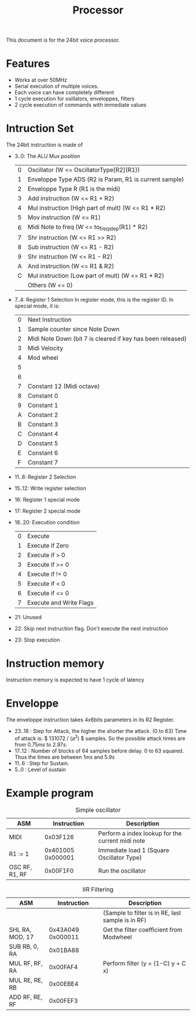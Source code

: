 #+TITLE: Processor

This document is for the 24bit voice processor.

* Features

- Works at over 50MHz
- Serial execution of multiple voices.
- Each voice can have completely different
- 1 cycle execution for osillators, enveloppes, filters
- 2 cycle execution of commands with immediate values

* Intruction Set

The 24bit instruction is made of

- 3..0: The ALU Mux position
  |---+--------------------------------------------------------|
  | 0 | Oscillator (W <= OscillatorType[R2](R1))               |
  | 1 | Enveloppe Type ADS (R2 is Param, R1 is current sample) |
  | 2 | Enveloppe Type R (R1 is the midi)                      |
  | 3 | Add instruction (W <= R1 + R2)                         |
  | 4 | Mul instruction (High part of mult) (W <= R1 * R2)     |
  | 5 | Mov instruction (W <= R1)                              |
  | 6 | Midi Note to freq (W <= to_freq_step(R1) * R2)         |
  | 7 | Shr instruction (W <= R1 >> R2)                        |
  | 8 | Sub instruction (W <= R1 - R2)                         |
  | 9 | Shr instruction (W <= R1 - R2)                         |
  | A | And instruction (W <= R1 & R2)                         |
  | C | Mul instruction (Low part of mult) (W <= R1 * R2)      |
  |   | Others (W <= 0)                                        |
  |---+--------------------------------------------------------|
- 7..4: Register 1 Selection
  In register mode, this is the register ID. In special mode, it is:
  |---+------------------------------------------------------------|
  | 0 | Next Instruction                                           |
  | 1 | Sample counter since Note Down                             |
  | 2 | Midi Note Down (bit 7 is cleared if key has been released) |
  | 3 | Midi Velocity                                              |
  | 4 | Mod wheel                                                  |
  | 5 |                                                            |
  | 6 |                                                            |
  | 7 | Constant 12 (Midi octave)                                  |
  | 8 | Constant 0                                                 |
  | 9 | Constant 1                                                 |
  | A | Constant 2                                                 |
  | B | Constant 3                                                 |
  | C | Constant 4                                                 |
  | D | Constant 5                                                 |
  | E | Constant 6                                                 |
  | F | Constant 7                                                 |
  |---+------------------------------------------------------------|
- 11..8: Register 2 Selection
- 15..12: Write register selection
- 16: Register 1 special mode
- 17: Register 2 special mode
- 18..20: Execution condition
  |---+-------------------------|
  | 0 | Execute                 |
  | 1 | Execute if Zero         |
  | 2 | Execute if > 0          |
  | 3 | Execute if >= 0         |
  | 4 | Execute if != 0         |
  | 5 | Execute if < 0          |
  | 6 | Execute if <= 0         |
  | 7 | Execute and Write Flags |
  |---+-------------------------|
- 21: Unused
- 22: Skip next instruction flag. Don't execute the next instruction
- 23: Stop execution


* Instruction memory

Instruction memory is expected to have 1 cycle of latency

* Enveloppe

The enveloppe instruction takes 4x6bits parameters in its R2 Register.
- 23..18 : Step for Attack, the higher the shorter the attack. (0 to 63)
  Time of attack is: $ 131072 / (a^2) $ samples. So the possible attack
  times are from $0.75ms$ to $2.97s$.
- 17..12 : Number of blocks of 64 samples before delay. 0 to 63 squared.
  Thus the times are between $1ms$ and $5.9s$
- 11..6 : Step for Sustain.
- 5..0 : Level of sustain


* Example program

#+CAPTION: Simple oscillator
|----------------+-------------------+--------------------------------------------------|
| ASM            |       Instruction | Description                                      |
|----------------+-------------------+--------------------------------------------------|
| MIDI           |          0x03F126 | Perform a index lookup for the current midi note |
| R1 := 1        | 0x401005 0x000001 | Immediate load 1 (Square Oscillator Type)        |
| OSC RF, R1, RF |          0x00F1F0 | Run the oscillator                               |
|----------------+-------------------+--------------------------------------------------|

#+CAPTION: IIR Filtering
|-----------------+-------------------+---------------------------------------------------|
| ASM             |       Instruction | Description                                       |
|-----------------+-------------------+---------------------------------------------------|
|                 |                   | (Sample to filter is in RE, last sample is in RF) |
| SHL RA, MOD, 17 | 0x43A049 0x000011 | Get the filter coefficient from Modwheel          |
| SUB RB, 0, RA   |          0x01BA88 |                                                   |
| MUL RF, RF, RA  |          0x00FAF4 | Perform filter (y = (1-C) y + C x)                |
| MUL RE, RE, RB  |          0x00EBE4 |                                                   |
| ADD RF, RE, RF  |          0x00FEF3 |                                                   |
|-----------------+-------------------+---------------------------------------------------|
